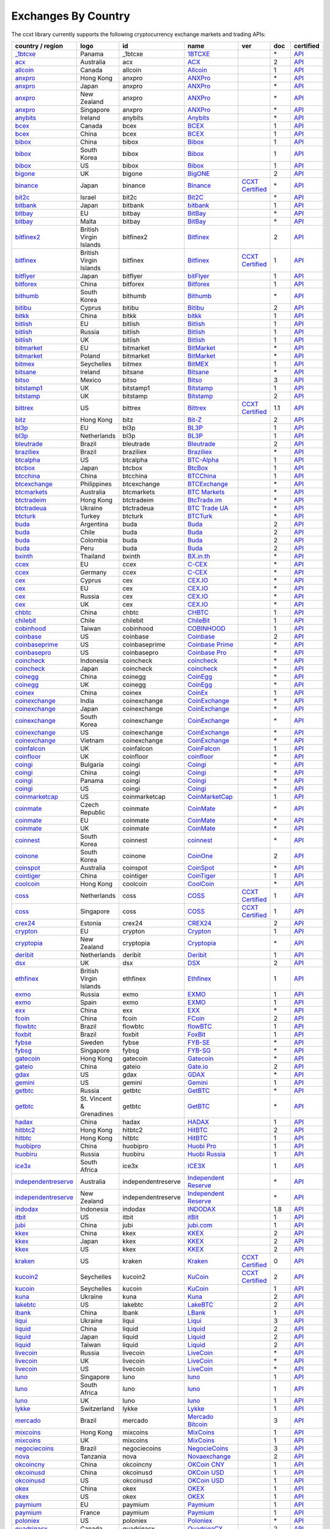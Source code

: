 Exchanges By Country
====================

The ccxt library currently supports the following cryptocurrency exchange markets and trading APIs:

+-----------------------------------------------------------------------------------------+--------------------------+--------------------+-----------------------------------------------------------------------------------------+----------------------------------------------------------------------+-------+-----------------------------------------------------------------------------------------------------+
| country / region                                                                        |        logo              | id                 | name                                                                                    | ver                                                                  | doc   | certified                                                                                           |
+=========================================================================================+==========================+====================+=========================================================================================+======================================================================+=======+=====================================================================================================+
| `_1btcxe  <https://1btcxe.com>`__                                                       | Panama                   | _1btcxe            | `1BTCXE <https://1btcxe.com>`__                                                         |                                                                      | \*    | `API <https://1btcxe.com/api-docs.php>`__                                                           |
+-----------------------------------------------------------------------------------------+--------------------------+--------------------+-----------------------------------------------------------------------------------------+----------------------------------------------------------------------+-------+-----------------------------------------------------------------------------------------------------+
| `acx <https://acx.io>`__                                                                | Australia                | acx                | `ACX <https://acx.io>`__                                                                |                                                                      | 2     | `API <https://acx.io/documents/api_v2>`__                                                           |
+-----------------------------------------------------------------------------------------+--------------------------+--------------------+-----------------------------------------------------------------------------------------+----------------------------------------------------------------------+-------+-----------------------------------------------------------------------------------------------------+
| `allcoin <https://www.allcoin.com>`__                                                   | Canada                   | allcoin            | `Allcoin <https://www.allcoin.com>`__                                                   |                                                                      | 1     | `API <https://www.allcoin.com/api_market/market>`__                                                 |
+-----------------------------------------------------------------------------------------+--------------------------+--------------------+-----------------------------------------------------------------------------------------+----------------------------------------------------------------------+-------+-----------------------------------------------------------------------------------------------------+
| `anxpro <https://anxpro.com>`__                                                         | Hong Kong                | anxpro             | `ANXPro <https://anxpro.com>`__                                                         |                                                                      | \*    | `API <https://anxv2.docs.apiary.io>`__                                                              |
+-----------------------------------------------------------------------------------------+--------------------------+--------------------+-----------------------------------------------------------------------------------------+----------------------------------------------------------------------+-------+-----------------------------------------------------------------------------------------------------+
| `anxpro <https://anxpro.com>`__                                                         | Japan                    | anxpro             | `ANXPro <https://anxpro.com>`__                                                         |                                                                      | \*    | `API <https://anxv2.docs.apiary.io>`__                                                              |
+-----------------------------------------------------------------------------------------+--------------------------+--------------------+-----------------------------------------------------------------------------------------+----------------------------------------------------------------------+-------+-----------------------------------------------------------------------------------------------------+
| `anxpro <https://anxpro.com>`__                                                         | New Zealand              | anxpro             | `ANXPro <https://anxpro.com>`__                                                         |                                                                      | \*    | `API <https://anxv2.docs.apiary.io>`__                                                              |
+-----------------------------------------------------------------------------------------+--------------------------+--------------------+-----------------------------------------------------------------------------------------+----------------------------------------------------------------------+-------+-----------------------------------------------------------------------------------------------------+
| `anxpro <https://anxpro.com>`__                                                         | Singapore                | anxpro             | `ANXPro <https://anxpro.com>`__                                                         |                                                                      | \*    | `API <https://anxv2.docs.apiary.io>`__                                                              |
+-----------------------------------------------------------------------------------------+--------------------------+--------------------+-----------------------------------------------------------------------------------------+----------------------------------------------------------------------+-------+-----------------------------------------------------------------------------------------------------+
| `anybits <https://anybits.com>`__                                                       | Ireland                  | anybits            | `Anybits <https://anybits.com>`__                                                       |                                                                      | \*    | `API <https://anybits.com/help/api>`__                                                              |
+-----------------------------------------------------------------------------------------+--------------------------+--------------------+-----------------------------------------------------------------------------------------+----------------------------------------------------------------------+-------+-----------------------------------------------------------------------------------------------------+
| `bcex <https://www.bcex.top/user/reg/type/2/pid/758978>`__                              | Canada                   | bcex               | `BCEX <https://www.bcex.top/user/reg/type/2/pid/758978>`__                              |                                                                      | 1     | `API <https://www.bcex.top/api_market/market/>`__                                                   |
+-----------------------------------------------------------------------------------------+--------------------------+--------------------+-----------------------------------------------------------------------------------------+----------------------------------------------------------------------+-------+-----------------------------------------------------------------------------------------------------+
| `bcex <https://www.bcex.top/user/reg/type/2/pid/758978>`__                              | China                    | bcex               | `BCEX <https://www.bcex.top/user/reg/type/2/pid/758978>`__                              |                                                                      | 1     | `API <https://www.bcex.top/api_market/market/>`__                                                   |
+-----------------------------------------------------------------------------------------+--------------------------+--------------------+-----------------------------------------------------------------------------------------+----------------------------------------------------------------------+-------+-----------------------------------------------------------------------------------------------------+
| `bibox <https://www.bibox.com/signPage?id=11114745&lang=en>`__                          | China                    | bibox              | `Bibox <https://www.bibox.com/signPage?id=11114745&lang=en>`__                          |                                                                      | 1     | `API <https://github.com/Biboxcom/api_reference/wiki/home_en>`__                                    |
+-----------------------------------------------------------------------------------------+--------------------------+--------------------+-----------------------------------------------------------------------------------------+----------------------------------------------------------------------+-------+-----------------------------------------------------------------------------------------------------+
| `bibox <https://www.bibox.com/signPage?id=11114745&lang=en>`__                          | South Korea              | bibox              | `Bibox <https://www.bibox.com/signPage?id=11114745&lang=en>`__                          |                                                                      | 1     | `API <https://github.com/Biboxcom/api_reference/wiki/home_en>`__                                    |
+-----------------------------------------------------------------------------------------+--------------------------+--------------------+-----------------------------------------------------------------------------------------+----------------------------------------------------------------------+-------+-----------------------------------------------------------------------------------------------------+
| `bibox <https://www.bibox.com/signPage?id=11114745&lang=en>`__                          | US                       | bibox              | `Bibox <https://www.bibox.com/signPage?id=11114745&lang=en>`__                          |                                                                      | 1     | `API <https://github.com/Biboxcom/api_reference/wiki/home_en>`__                                    |
+-----------------------------------------------------------------------------------------+--------------------------+--------------------+-----------------------------------------------------------------------------------------+----------------------------------------------------------------------+-------+-----------------------------------------------------------------------------------------------------+
| `bigone <https://b1.run/users/new?code=D3LLBVFT>`__                                     | UK                       | bigone             | `BigONE <https://b1.run/users/new?code=D3LLBVFT>`__                                     |                                                                      | 2     | `API <https://open.big.one/docs/api.html>`__                                                        |
+-----------------------------------------------------------------------------------------+--------------------------+--------------------+-----------------------------------------------------------------------------------------+----------------------------------------------------------------------+-------+-----------------------------------------------------------------------------------------------------+
| `binance <https://www.binance.com/?ref=10205187>`__                                     | Japan                    | binance            | `Binance <https://www.binance.com/?ref=10205187>`__                                     | `CCXT Certified <https://github.com/ccxt/ccxt/wiki/Certification>`__ | \*    | `API <https://github.com/binance-exchange/binance-official-api-docs/blob/master/rest-api.md>`__     |
+-----------------------------------------------------------------------------------------+--------------------------+--------------------+-----------------------------------------------------------------------------------------+----------------------------------------------------------------------+-------+-----------------------------------------------------------------------------------------------------+
| `bit2c <https://www.bit2c.co.il>`__                                                     | Israel                   | bit2c              | `Bit2C <https://www.bit2c.co.il>`__                                                     |                                                                      | \*    | `API <https://www.bit2c.co.il/home/api>`__                                                          |
+-----------------------------------------------------------------------------------------+--------------------------+--------------------+-----------------------------------------------------------------------------------------+----------------------------------------------------------------------+-------+-----------------------------------------------------------------------------------------------------+
| `bitbank <https://bitbank.cc/>`__                                                       | Japan                    | bitbank            | `bitbank <https://bitbank.cc/>`__                                                       |                                                                      | 1     | `API <https://docs.bitbank.cc/>`__                                                                  |
+-----------------------------------------------------------------------------------------+--------------------------+--------------------+-----------------------------------------------------------------------------------------+----------------------------------------------------------------------+-------+-----------------------------------------------------------------------------------------------------+
| `bitbay <https://bitbay.net>`__                                                         | EU                       | bitbay             | `BitBay <https://bitbay.net>`__                                                         |                                                                      | \*    | `API <https://bitbay.net/public-api>`__                                                             |
+-----------------------------------------------------------------------------------------+--------------------------+--------------------+-----------------------------------------------------------------------------------------+----------------------------------------------------------------------+-------+-----------------------------------------------------------------------------------------------------+
| `bitbay <https://bitbay.net>`__                                                         | Malta                    | bitbay             | `BitBay <https://bitbay.net>`__                                                         |                                                                      | \*    | `API <https://bitbay.net/public-api>`__                                                             |
+-----------------------------------------------------------------------------------------+--------------------------+--------------------+-----------------------------------------------------------------------------------------+----------------------------------------------------------------------+-------+-----------------------------------------------------------------------------------------------------+
| `bitfinex2 <https://www.bitfinex.com>`__                                                | British Virgin Islands   | bitfinex2          | `Bitfinex <https://www.bitfinex.com>`__                                                 |                                                                      | 2     | `API <https://bitfinex.readme.io/v2/docs>`__                                                        |
+-----------------------------------------------------------------------------------------+--------------------------+--------------------+-----------------------------------------------------------------------------------------+----------------------------------------------------------------------+-------+-----------------------------------------------------------------------------------------------------+
| `bitfinex <https://www.bitfinex.com>`__                                                 | British Virgin Islands   | bitfinex           | `Bitfinex <https://www.bitfinex.com>`__                                                 | `CCXT Certified <https://github.com/ccxt/ccxt/wiki/Certification>`__ | 1     | `API <https://bitfinex.readme.io/v1/docs>`__                                                        |
+-----------------------------------------------------------------------------------------+--------------------------+--------------------+-----------------------------------------------------------------------------------------+----------------------------------------------------------------------+-------+-----------------------------------------------------------------------------------------------------+
| `bitflyer <https://bitflyer.jp>`__                                                      | Japan                    | bitflyer           | `bitFlyer <https://bitflyer.jp>`__                                                      |                                                                      | 1     | `API <https://lightning.bitflyer.com/docs?lang=en>`__                                               |
+-----------------------------------------------------------------------------------------+--------------------------+--------------------+-----------------------------------------------------------------------------------------+----------------------------------------------------------------------+-------+-----------------------------------------------------------------------------------------------------+
| `bitforex <https://www.bitforex.com/registered?inviterId=1867438>`__                    | China                    | bitforex           | `Bitforex <https://www.bitforex.com/registered?inviterId=1867438>`__                    |                                                                      | 1     | `API <https://github.com/bitforexapi/API_Docs/wiki>`__                                              |
+-----------------------------------------------------------------------------------------+--------------------------+--------------------+-----------------------------------------------------------------------------------------+----------------------------------------------------------------------+-------+-----------------------------------------------------------------------------------------------------+
| `bithumb <https://www.bithumb.com>`__                                                   | South Korea              | bithumb            | `Bithumb <https://www.bithumb.com>`__                                                   |                                                                      | \*    | `API <https://apidocs.bithumb.com>`__                                                               |
+-----------------------------------------------------------------------------------------+--------------------------+--------------------+-----------------------------------------------------------------------------------------+----------------------------------------------------------------------+-------+-----------------------------------------------------------------------------------------------------+
| `bitibu <https://bitibu.com>`__                                                         | Cyprus                   | bitibu             | `Bitibu <https://bitibu.com>`__                                                         |                                                                      | 2     | `API <https://bitibu.com/documents/api_v2>`__                                                       |
+-----------------------------------------------------------------------------------------+--------------------------+--------------------+-----------------------------------------------------------------------------------------+----------------------------------------------------------------------+-------+-----------------------------------------------------------------------------------------------------+
| `bitkk <https://vip.zb.com/user/register?recommendCode=bn070u>`__                       | China                    | bitkk              | `bitkk <https://vip.zb.com/user/register?recommendCode=bn070u>`__                       |                                                                      | 1     | `API <https://www.bitkk.com/i/developer>`__                                                         |
+-----------------------------------------------------------------------------------------+--------------------------+--------------------+-----------------------------------------------------------------------------------------+----------------------------------------------------------------------+-------+-----------------------------------------------------------------------------------------------------+
| `bitlish <https://bitlish.com>`__                                                       | EU                       | bitlish            | `Bitlish <https://bitlish.com>`__                                                       |                                                                      | 1     | `API <https://bitlish.com/api>`__                                                                   |
+-----------------------------------------------------------------------------------------+--------------------------+--------------------+-----------------------------------------------------------------------------------------+----------------------------------------------------------------------+-------+-----------------------------------------------------------------------------------------------------+
| `bitlish <https://bitlish.com>`__                                                       | Russia                   | bitlish            | `Bitlish <https://bitlish.com>`__                                                       |                                                                      | 1     | `API <https://bitlish.com/api>`__                                                                   |
+-----------------------------------------------------------------------------------------+--------------------------+--------------------+-----------------------------------------------------------------------------------------+----------------------------------------------------------------------+-------+-----------------------------------------------------------------------------------------------------+
| `bitlish <https://bitlish.com>`__                                                       | UK                       | bitlish            | `Bitlish <https://bitlish.com>`__                                                       |                                                                      | 1     | `API <https://bitlish.com/api>`__                                                                   |
+-----------------------------------------------------------------------------------------+--------------------------+--------------------+-----------------------------------------------------------------------------------------+----------------------------------------------------------------------+-------+-----------------------------------------------------------------------------------------------------+
| `bitmarket <https://www.bitmarket.net/?ref=23323>`__                                    | EU                       | bitmarket          | `BitMarket <https://www.bitmarket.net/?ref=23323>`__                                    |                                                                      | \*    | `API <https://www.bitmarket.net/docs.php?file=api_public.html>`__                                   |
+-----------------------------------------------------------------------------------------+--------------------------+--------------------+-----------------------------------------------------------------------------------------+----------------------------------------------------------------------+-------+-----------------------------------------------------------------------------------------------------+
| `bitmarket <https://www.bitmarket.net/?ref=23323>`__                                    | Poland                   | bitmarket          | `BitMarket <https://www.bitmarket.net/?ref=23323>`__                                    |                                                                      | \*    | `API <https://www.bitmarket.net/docs.php?file=api_public.html>`__                                   |
+-----------------------------------------------------------------------------------------+--------------------------+--------------------+-----------------------------------------------------------------------------------------+----------------------------------------------------------------------+-------+-----------------------------------------------------------------------------------------------------+
| `bitmex <https://www.bitmex.com/register/rm3C16>`__                                     | Seychelles               | bitmex             | `BitMEX <https://www.bitmex.com/register/rm3C16>`__                                     |                                                                      | 1     | `API <https://www.bitmex.com/app/apiOverview>`__                                                    |
+-----------------------------------------------------------------------------------------+--------------------------+--------------------+-----------------------------------------------------------------------------------------+----------------------------------------------------------------------+-------+-----------------------------------------------------------------------------------------------------+
| `bitsane <https://bitsane.com>`__                                                       | Ireland                  | bitsane            | `Bitsane <https://bitsane.com>`__                                                       |                                                                      | \*    | `API <https://bitsane.com/help/api>`__                                                              |
+-----------------------------------------------------------------------------------------+--------------------------+--------------------+-----------------------------------------------------------------------------------------+----------------------------------------------------------------------+-------+-----------------------------------------------------------------------------------------------------+
| `bitso <https://bitso.com/?ref=itej>`__                                                 | Mexico                   | bitso              | `Bitso <https://bitso.com/?ref=itej>`__                                                 |                                                                      | 3     | `API <https://bitso.com/api_info>`__                                                                |
+-----------------------------------------------------------------------------------------+--------------------------+--------------------+-----------------------------------------------------------------------------------------+----------------------------------------------------------------------+-------+-----------------------------------------------------------------------------------------------------+
| `bitstamp1 <https://www.bitstamp.net>`__                                                | UK                       | bitstamp1          | `Bitstamp <https://www.bitstamp.net>`__                                                 |                                                                      | 1     | `API <https://www.bitstamp.net/api>`__                                                              |
+-----------------------------------------------------------------------------------------+--------------------------+--------------------+-----------------------------------------------------------------------------------------+----------------------------------------------------------------------+-------+-----------------------------------------------------------------------------------------------------+
| `bitstamp <https://www.bitstamp.net>`__                                                 | UK                       | bitstamp           | `Bitstamp <https://www.bitstamp.net>`__                                                 |                                                                      | 2     | `API <https://www.bitstamp.net/api>`__                                                              |
+-----------------------------------------------------------------------------------------+--------------------------+--------------------+-----------------------------------------------------------------------------------------+----------------------------------------------------------------------+-------+-----------------------------------------------------------------------------------------------------+
| `bittrex <https://bittrex.com>`__                                                       | US                       | bittrex            | `Bittrex <https://bittrex.com>`__                                                       | `CCXT Certified <https://github.com/ccxt/ccxt/wiki/Certification>`__ | 1.1   | `API <https://bittrex.github.io/api/>`__                                                            |
+-----------------------------------------------------------------------------------------+--------------------------+--------------------+-----------------------------------------------------------------------------------------+----------------------------------------------------------------------+-------+-----------------------------------------------------------------------------------------------------+
| `bitz <https://u.bit-z.com/register?invite_code=1429193>`__                             | Hong Kong                | bitz               | `Bit-Z <https://u.bit-z.com/register?invite_code=1429193>`__                            |                                                                      | 2     | `API <https://apidoc.bit-z.com/en>`__                                                               |
+-----------------------------------------------------------------------------------------+--------------------------+--------------------+-----------------------------------------------------------------------------------------+----------------------------------------------------------------------+-------+-----------------------------------------------------------------------------------------------------+
| `bl3p <https://bl3p.eu>`__                                                              | EU                       | bl3p               | `BL3P <https://bl3p.eu>`__                                                              |                                                                      | 1     | `API <https://github.com/BitonicNL/bl3p-api/tree/master/docs>`__                                    |
+-----------------------------------------------------------------------------------------+--------------------------+--------------------+-----------------------------------------------------------------------------------------+----------------------------------------------------------------------+-------+-----------------------------------------------------------------------------------------------------+
| `bl3p <https://bl3p.eu>`__                                                              | Netherlands              | bl3p               | `BL3P <https://bl3p.eu>`__                                                              |                                                                      | 1     | `API <https://github.com/BitonicNL/bl3p-api/tree/master/docs>`__                                    |
+-----------------------------------------------------------------------------------------+--------------------------+--------------------+-----------------------------------------------------------------------------------------+----------------------------------------------------------------------+-------+-----------------------------------------------------------------------------------------------------+
| `bleutrade <https://bleutrade.com>`__                                                   | Brazil                   | bleutrade          | `Bleutrade <https://bleutrade.com>`__                                                   |                                                                      | 2     | `API <https://bleutrade.com/help/API>`__                                                            |
+-----------------------------------------------------------------------------------------+--------------------------+--------------------+-----------------------------------------------------------------------------------------+----------------------------------------------------------------------+-------+-----------------------------------------------------------------------------------------------------+
| `braziliex <https://braziliex.com/?ref=5FE61AB6F6D67DA885BC98BA27223465>`__             | Brazil                   | braziliex          | `Braziliex <https://braziliex.com/?ref=5FE61AB6F6D67DA885BC98BA27223465>`__             |                                                                      | \*    | `API <https://braziliex.com/exchange/api.php>`__                                                    |
+-----------------------------------------------------------------------------------------+--------------------------+--------------------+-----------------------------------------------------------------------------------------+----------------------------------------------------------------------+-------+-----------------------------------------------------------------------------------------------------+
| `btcalpha <https://btc-alpha.com/?r=123788>`__                                          | US                       | btcalpha           | `BTC-Alpha <https://btc-alpha.com/?r=123788>`__                                         |                                                                      | 1     | `API <https://btc-alpha.github.io/api-docs>`__                                                      |
+-----------------------------------------------------------------------------------------+--------------------------+--------------------+-----------------------------------------------------------------------------------------+----------------------------------------------------------------------+-------+-----------------------------------------------------------------------------------------------------+
| `btcbox <https://www.btcbox.co.jp/>`__                                                  | Japan                    | btcbox             | `BtcBox <https://www.btcbox.co.jp/>`__                                                  |                                                                      | 1     | `API <https://www.btcbox.co.jp/help/asm>`__                                                         |
+-----------------------------------------------------------------------------------------+--------------------------+--------------------+-----------------------------------------------------------------------------------------+----------------------------------------------------------------------+-------+-----------------------------------------------------------------------------------------------------+
| `btcchina <https://www.btcchina.com>`__                                                 | China                    | btcchina           | `BTCChina <https://www.btcchina.com>`__                                                 |                                                                      | 1     | `API <https://www.btcchina.com/apidocs>`__                                                          |
+-----------------------------------------------------------------------------------------+--------------------------+--------------------+-----------------------------------------------------------------------------------------+----------------------------------------------------------------------+-------+-----------------------------------------------------------------------------------------------------+
| `btcexchange <https://www.btcexchange.ph>`__                                            | Philippines              | btcexchange        | `BTCExchange <https://www.btcexchange.ph>`__                                            |                                                                      | \*    | `API <https://github.com/BTCTrader/broker-api-docs>`__                                              |
+-----------------------------------------------------------------------------------------+--------------------------+--------------------+-----------------------------------------------------------------------------------------+----------------------------------------------------------------------+-------+-----------------------------------------------------------------------------------------------------+
| `btcmarkets <https://btcmarkets.net>`__                                                 | Australia                | btcmarkets         | `BTC Markets <https://btcmarkets.net>`__                                                |                                                                      | \*    | `API <https://github.com/BTCMarkets/API>`__                                                         |
+-----------------------------------------------------------------------------------------+--------------------------+--------------------+-----------------------------------------------------------------------------------------+----------------------------------------------------------------------+-------+-----------------------------------------------------------------------------------------------------+
| `btctradeim <https://www.btctrade.im>`__                                                | Hong Kong                | btctradeim         | `BtcTrade.im <https://www.btctrade.im>`__                                               |                                                                      | \*    | `API <https://www.btctrade.im/help.api.html>`__                                                     |
+-----------------------------------------------------------------------------------------+--------------------------+--------------------+-----------------------------------------------------------------------------------------+----------------------------------------------------------------------+-------+-----------------------------------------------------------------------------------------------------+
| `btctradeua <https://btc-trade.com.ua>`__                                               | Ukraine                  | btctradeua         | `BTC Trade UA <https://btc-trade.com.ua>`__                                             |                                                                      | \*    | `API <https://docs.google.com/document/d/1ocYA0yMy_RXd561sfG3qEPZ80kyll36HUxvCRe5GbhE/edit>`__      |
+-----------------------------------------------------------------------------------------+--------------------------+--------------------+-----------------------------------------------------------------------------------------+----------------------------------------------------------------------+-------+-----------------------------------------------------------------------------------------------------+
| `btcturk <https://www.btcturk.com>`__                                                   | Turkey                   | btcturk            | `BTCTurk <https://www.btcturk.com>`__                                                   |                                                                      | \*    | `API <https://github.com/BTCTrader/broker-api-docs>`__                                              |
+-----------------------------------------------------------------------------------------+--------------------------+--------------------+-----------------------------------------------------------------------------------------+----------------------------------------------------------------------+-------+-----------------------------------------------------------------------------------------------------+
| `buda <https://www.buda.com>`__                                                         | Argentina                | buda               | `Buda <https://www.buda.com>`__                                                         |                                                                      | 2     | `API <https://api.buda.com>`__                                                                      |
+-----------------------------------------------------------------------------------------+--------------------------+--------------------+-----------------------------------------------------------------------------------------+----------------------------------------------------------------------+-------+-----------------------------------------------------------------------------------------------------+
| `buda <https://www.buda.com>`__                                                         | Chile                    | buda               | `Buda <https://www.buda.com>`__                                                         |                                                                      | 2     | `API <https://api.buda.com>`__                                                                      |
+-----------------------------------------------------------------------------------------+--------------------------+--------------------+-----------------------------------------------------------------------------------------+----------------------------------------------------------------------+-------+-----------------------------------------------------------------------------------------------------+
| `buda <https://www.buda.com>`__                                                         | Colombia                 | buda               | `Buda <https://www.buda.com>`__                                                         |                                                                      | 2     | `API <https://api.buda.com>`__                                                                      |
+-----------------------------------------------------------------------------------------+--------------------------+--------------------+-----------------------------------------------------------------------------------------+----------------------------------------------------------------------+-------+-----------------------------------------------------------------------------------------------------+
| `buda <https://www.buda.com>`__                                                         | Peru                     | buda               | `Buda <https://www.buda.com>`__                                                         |                                                                      | 2     | `API <https://api.buda.com>`__                                                                      |
+-----------------------------------------------------------------------------------------+--------------------------+--------------------+-----------------------------------------------------------------------------------------+----------------------------------------------------------------------+-------+-----------------------------------------------------------------------------------------------------+
| `bxinth <https://bx.in.th>`__                                                           | Thailand                 | bxinth             | `BX.in.th <https://bx.in.th>`__                                                         |                                                                      | \*    | `API <https://bx.in.th/info/api>`__                                                                 |
+-----------------------------------------------------------------------------------------+--------------------------+--------------------+-----------------------------------------------------------------------------------------+----------------------------------------------------------------------+-------+-----------------------------------------------------------------------------------------------------+
| `ccex <https://c-cex.com>`__                                                            | EU                       | ccex               | `C-CEX <https://c-cex.com>`__                                                           |                                                                      | \*    | `API <https://c-cex.com/?id=api>`__                                                                 |
+-----------------------------------------------------------------------------------------+--------------------------+--------------------+-----------------------------------------------------------------------------------------+----------------------------------------------------------------------+-------+-----------------------------------------------------------------------------------------------------+
| `ccex <https://c-cex.com>`__                                                            | Germany                  | ccex               | `C-CEX <https://c-cex.com>`__                                                           |                                                                      | \*    | `API <https://c-cex.com/?id=api>`__                                                                 |
+-----------------------------------------------------------------------------------------+--------------------------+--------------------+-----------------------------------------------------------------------------------------+----------------------------------------------------------------------+-------+-----------------------------------------------------------------------------------------------------+
| `cex <https://cex.io/r/0/up105393824/0/>`__                                             | Cyprus                   | cex                | `CEX.IO <https://cex.io/r/0/up105393824/0/>`__                                          |                                                                      | \*    | `API <https://cex.io/cex-api>`__                                                                    |
+-----------------------------------------------------------------------------------------+--------------------------+--------------------+-----------------------------------------------------------------------------------------+----------------------------------------------------------------------+-------+-----------------------------------------------------------------------------------------------------+
| `cex <https://cex.io/r/0/up105393824/0/>`__                                             | EU                       | cex                | `CEX.IO <https://cex.io/r/0/up105393824/0/>`__                                          |                                                                      | \*    | `API <https://cex.io/cex-api>`__                                                                    |
+-----------------------------------------------------------------------------------------+--------------------------+--------------------+-----------------------------------------------------------------------------------------+----------------------------------------------------------------------+-------+-----------------------------------------------------------------------------------------------------+
| `cex <https://cex.io/r/0/up105393824/0/>`__                                             | Russia                   | cex                | `CEX.IO <https://cex.io/r/0/up105393824/0/>`__                                          |                                                                      | \*    | `API <https://cex.io/cex-api>`__                                                                    |
+-----------------------------------------------------------------------------------------+--------------------------+--------------------+-----------------------------------------------------------------------------------------+----------------------------------------------------------------------+-------+-----------------------------------------------------------------------------------------------------+
| `cex <https://cex.io/r/0/up105393824/0/>`__                                             | UK                       | cex                | `CEX.IO <https://cex.io/r/0/up105393824/0/>`__                                          |                                                                      | \*    | `API <https://cex.io/cex-api>`__                                                                    |
+-----------------------------------------------------------------------------------------+--------------------------+--------------------+-----------------------------------------------------------------------------------------+----------------------------------------------------------------------+-------+-----------------------------------------------------------------------------------------------------+
| `chbtc <https://vip.zb.com/user/register?recommendCode=bn070u>`__                       | China                    | chbtc              | `CHBTC <https://vip.zb.com/user/register?recommendCode=bn070u>`__                       |                                                                      | 1     | `API <https://www.chbtc.com/i/developer>`__                                                         |
+-----------------------------------------------------------------------------------------+--------------------------+--------------------+-----------------------------------------------------------------------------------------+----------------------------------------------------------------------+-------+-----------------------------------------------------------------------------------------------------+
| `chilebit <https://chilebit.net>`__                                                     | Chile                    | chilebit           | `ChileBit <https://chilebit.net>`__                                                     |                                                                      | 1     | `API <https://blinktrade.com/docs>`__                                                               |
+-----------------------------------------------------------------------------------------+--------------------------+--------------------+-----------------------------------------------------------------------------------------+----------------------------------------------------------------------+-------+-----------------------------------------------------------------------------------------------------+
| `cobinhood <https://cobinhood.com>`__                                                   | Taiwan                   | cobinhood          | `COBINHOOD <https://cobinhood.com>`__                                                   |                                                                      | 1     | `API <https://cobinhood.github.io/api-public>`__                                                    |
+-----------------------------------------------------------------------------------------+--------------------------+--------------------+-----------------------------------------------------------------------------------------+----------------------------------------------------------------------+-------+-----------------------------------------------------------------------------------------------------+
| `coinbase <https://www.coinbase.com/join/58cbe25a355148797479dbd2>`__                   | US                       | coinbase           | `Coinbase <https://www.coinbase.com/join/58cbe25a355148797479dbd2>`__                   |                                                                      | 2     | `API <https://developers.coinbase.com/api/v2>`__                                                    |
+-----------------------------------------------------------------------------------------+--------------------------+--------------------+-----------------------------------------------------------------------------------------+----------------------------------------------------------------------+-------+-----------------------------------------------------------------------------------------------------+
| `coinbaseprime <https://prime.coinbase.com>`__                                          | US                       | coinbaseprime      | `Coinbase Prime <https://prime.coinbase.com>`__                                         |                                                                      | \*    | `API <https://docs.prime.coinbase.com>`__                                                           |
+-----------------------------------------------------------------------------------------+--------------------------+--------------------+-----------------------------------------------------------------------------------------+----------------------------------------------------------------------+-------+-----------------------------------------------------------------------------------------------------+
| `coinbasepro <https://pro.coinbase.com/>`__                                             | US                       | coinbasepro        | `Coinbase Pro <https://pro.coinbase.com/>`__                                            |                                                                      | \*    | `API <https://docs.pro.coinbase.com/>`__                                                            |
+-----------------------------------------------------------------------------------------+--------------------------+--------------------+-----------------------------------------------------------------------------------------+----------------------------------------------------------------------+-------+-----------------------------------------------------------------------------------------------------+
| `coincheck <https://coincheck.com>`__                                                   | Indonesia                | coincheck          | `coincheck <https://coincheck.com>`__                                                   |                                                                      | \*    | `API <https://coincheck.com/documents/exchange/api>`__                                              |
+-----------------------------------------------------------------------------------------+--------------------------+--------------------+-----------------------------------------------------------------------------------------+----------------------------------------------------------------------+-------+-----------------------------------------------------------------------------------------------------+
| `coincheck <https://coincheck.com>`__                                                   | Japan                    | coincheck          | `coincheck <https://coincheck.com>`__                                                   |                                                                      | \*    | `API <https://coincheck.com/documents/exchange/api>`__                                              |
+-----------------------------------------------------------------------------------------+--------------------------+--------------------+-----------------------------------------------------------------------------------------+----------------------------------------------------------------------+-------+-----------------------------------------------------------------------------------------------------+
| `coinegg <https://www.coinegg.com>`__                                                   | China                    | coinegg            | `CoinEgg <https://www.coinegg.com>`__                                                   |                                                                      | \*    | `API <https://www.coinegg.com/explain.api.html>`__                                                  |
+-----------------------------------------------------------------------------------------+--------------------------+--------------------+-----------------------------------------------------------------------------------------+----------------------------------------------------------------------+-------+-----------------------------------------------------------------------------------------------------+
| `coinegg <https://www.coinegg.com>`__                                                   | UK                       | coinegg            | `CoinEgg <https://www.coinegg.com>`__                                                   |                                                                      | \*    | `API <https://www.coinegg.com/explain.api.html>`__                                                  |
+-----------------------------------------------------------------------------------------+--------------------------+--------------------+-----------------------------------------------------------------------------------------+----------------------------------------------------------------------+-------+-----------------------------------------------------------------------------------------------------+
| `coinex <https://www.coinex.com/account/signup?refer_code=yw5fz>`__                     | China                    | coinex             | `CoinEx <https://www.coinex.com/account/signup?refer_code=yw5fz>`__                     |                                                                      | 1     | `API <https://github.com/coinexcom/coinex_exchange_api/wiki>`__                                     |
+-----------------------------------------------------------------------------------------+--------------------------+--------------------+-----------------------------------------------------------------------------------------+----------------------------------------------------------------------+-------+-----------------------------------------------------------------------------------------------------+
| `coinexchange <https://www.coinexchange.io>`__                                          | India                    | coinexchange       | `CoinExchange <https://www.coinexchange.io>`__                                          |                                                                      | \*    | `API <https://coinexchangeio.github.io/slate/>`__                                                   |
+-----------------------------------------------------------------------------------------+--------------------------+--------------------+-----------------------------------------------------------------------------------------+----------------------------------------------------------------------+-------+-----------------------------------------------------------------------------------------------------+
| `coinexchange <https://www.coinexchange.io>`__                                          | Japan                    | coinexchange       | `CoinExchange <https://www.coinexchange.io>`__                                          |                                                                      | \*    | `API <https://coinexchangeio.github.io/slate/>`__                                                   |
+-----------------------------------------------------------------------------------------+--------------------------+--------------------+-----------------------------------------------------------------------------------------+----------------------------------------------------------------------+-------+-----------------------------------------------------------------------------------------------------+
| `coinexchange <https://www.coinexchange.io>`__                                          | South Korea              | coinexchange       | `CoinExchange <https://www.coinexchange.io>`__                                          |                                                                      | \*    | `API <https://coinexchangeio.github.io/slate/>`__                                                   |
+-----------------------------------------------------------------------------------------+--------------------------+--------------------+-----------------------------------------------------------------------------------------+----------------------------------------------------------------------+-------+-----------------------------------------------------------------------------------------------------+
| `coinexchange <https://www.coinexchange.io>`__                                          | US                       | coinexchange       | `CoinExchange <https://www.coinexchange.io>`__                                          |                                                                      | \*    | `API <https://coinexchangeio.github.io/slate/>`__                                                   |
+-----------------------------------------------------------------------------------------+--------------------------+--------------------+-----------------------------------------------------------------------------------------+----------------------------------------------------------------------+-------+-----------------------------------------------------------------------------------------------------+
| `coinexchange <https://www.coinexchange.io>`__                                          | Vietnam                  | coinexchange       | `CoinExchange <https://www.coinexchange.io>`__                                          |                                                                      | \*    | `API <https://coinexchangeio.github.io/slate/>`__                                                   |
+-----------------------------------------------------------------------------------------+--------------------------+--------------------+-----------------------------------------------------------------------------------------+----------------------------------------------------------------------+-------+-----------------------------------------------------------------------------------------------------+
| `coinfalcon <https://coinfalcon.com/?ref=CFJSVGTUPASB>`__                               | UK                       | coinfalcon         | `CoinFalcon <https://coinfalcon.com/?ref=CFJSVGTUPASB>`__                               |                                                                      | 1     | `API <https://docs.coinfalcon.com>`__                                                               |
+-----------------------------------------------------------------------------------------+--------------------------+--------------------+-----------------------------------------------------------------------------------------+----------------------------------------------------------------------+-------+-----------------------------------------------------------------------------------------------------+
| `coinfloor <https://www.coinfloor.co.uk>`__                                             | UK                       | coinfloor          | `coinfloor <https://www.coinfloor.co.uk>`__                                             |                                                                      | \*    | `API <https://github.com/coinfloor/api>`__                                                          |
+-----------------------------------------------------------------------------------------+--------------------------+--------------------+-----------------------------------------------------------------------------------------+----------------------------------------------------------------------+-------+-----------------------------------------------------------------------------------------------------+
| `coingi <https://coingi.com>`__                                                         | Bulgaria                 | coingi             | `Coingi <https://coingi.com>`__                                                         |                                                                      | \*    | `API <https://coingi.docs.apiary.io>`__                                                             |
+-----------------------------------------------------------------------------------------+--------------------------+--------------------+-----------------------------------------------------------------------------------------+----------------------------------------------------------------------+-------+-----------------------------------------------------------------------------------------------------+
| `coingi <https://coingi.com>`__                                                         | China                    | coingi             | `Coingi <https://coingi.com>`__                                                         |                                                                      | \*    | `API <https://coingi.docs.apiary.io>`__                                                             |
+-----------------------------------------------------------------------------------------+--------------------------+--------------------+-----------------------------------------------------------------------------------------+----------------------------------------------------------------------+-------+-----------------------------------------------------------------------------------------------------+
| `coingi <https://coingi.com>`__                                                         | Panama                   | coingi             | `Coingi <https://coingi.com>`__                                                         |                                                                      | \*    | `API <https://coingi.docs.apiary.io>`__                                                             |
+-----------------------------------------------------------------------------------------+--------------------------+--------------------+-----------------------------------------------------------------------------------------+----------------------------------------------------------------------+-------+-----------------------------------------------------------------------------------------------------+
| `coingi <https://coingi.com>`__                                                         | US                       | coingi             | `Coingi <https://coingi.com>`__                                                         |                                                                      | \*    | `API <https://coingi.docs.apiary.io>`__                                                             |
+-----------------------------------------------------------------------------------------+--------------------------+--------------------+-----------------------------------------------------------------------------------------+----------------------------------------------------------------------+-------+-----------------------------------------------------------------------------------------------------+
| `coinmarketcap <https://coinmarketcap.com>`__                                           | US                       | coinmarketcap      | `CoinMarketCap <https://coinmarketcap.com>`__                                           |                                                                      | 1     | `API <https://coinmarketcap.com/api>`__                                                             |
+-----------------------------------------------------------------------------------------+--------------------------+--------------------+-----------------------------------------------------------------------------------------+----------------------------------------------------------------------+-------+-----------------------------------------------------------------------------------------------------+
| `coinmate <https://coinmate.io?referral=YTFkM1RsOWFObVpmY1ZjMGREQmpTRnBsWjJJNVp3PT0>`__ | Czech Republic           | coinmate           | `CoinMate <https://coinmate.io?referral=YTFkM1RsOWFObVpmY1ZjMGREQmpTRnBsWjJJNVp3PT0>`__ |                                                                      | \*    | `API <https://coinmate.docs.apiary.io>`__                                                           |
+-----------------------------------------------------------------------------------------+--------------------------+--------------------+-----------------------------------------------------------------------------------------+----------------------------------------------------------------------+-------+-----------------------------------------------------------------------------------------------------+
| `coinmate <https://coinmate.io?referral=YTFkM1RsOWFObVpmY1ZjMGREQmpTRnBsWjJJNVp3PT0>`__ | EU                       | coinmate           | `CoinMate <https://coinmate.io?referral=YTFkM1RsOWFObVpmY1ZjMGREQmpTRnBsWjJJNVp3PT0>`__ |                                                                      | \*    | `API <https://coinmate.docs.apiary.io>`__                                                           |
+-----------------------------------------------------------------------------------------+--------------------------+--------------------+-----------------------------------------------------------------------------------------+----------------------------------------------------------------------+-------+-----------------------------------------------------------------------------------------------------+
| `coinmate <https://coinmate.io?referral=YTFkM1RsOWFObVpmY1ZjMGREQmpTRnBsWjJJNVp3PT0>`__ | UK                       | coinmate           | `CoinMate <https://coinmate.io?referral=YTFkM1RsOWFObVpmY1ZjMGREQmpTRnBsWjJJNVp3PT0>`__ |                                                                      | \*    | `API <https://coinmate.docs.apiary.io>`__                                                           |
+-----------------------------------------------------------------------------------------+--------------------------+--------------------+-----------------------------------------------------------------------------------------+----------------------------------------------------------------------+-------+-----------------------------------------------------------------------------------------------------+
| `coinnest <https://www.coinnest.co.kr>`__                                               | South Korea              | coinnest           | `coinnest <https://www.coinnest.co.kr>`__                                               |                                                                      | \*    | `API <https://www.coinnest.co.kr/doc/intro.html>`__                                                 |
+-----------------------------------------------------------------------------------------+--------------------------+--------------------+-----------------------------------------------------------------------------------------+----------------------------------------------------------------------+-------+-----------------------------------------------------------------------------------------------------+
| `coinone <https://coinone.co.kr>`__                                                     | South Korea              | coinone            | `CoinOne <https://coinone.co.kr>`__                                                     |                                                                      | 2     | `API <https://doc.coinone.co.kr>`__                                                                 |
+-----------------------------------------------------------------------------------------+--------------------------+--------------------+-----------------------------------------------------------------------------------------+----------------------------------------------------------------------+-------+-----------------------------------------------------------------------------------------------------+
| `coinspot <https://www.coinspot.com.au>`__                                              | Australia                | coinspot           | `CoinSpot <https://www.coinspot.com.au>`__                                              |                                                                      | \*    | `API <https://www.coinspot.com.au/api>`__                                                           |
+-----------------------------------------------------------------------------------------+--------------------------+--------------------+-----------------------------------------------------------------------------------------+----------------------------------------------------------------------+-------+-----------------------------------------------------------------------------------------------------+
| `cointiger <https://www.cointiger.pro/exchange/register.html?refCode=FfvDtt>`__         | China                    | cointiger          | `CoinTiger <https://www.cointiger.pro/exchange/register.html?refCode=FfvDtt>`__         |                                                                      | 1     | `API <https://github.com/cointiger/api-docs-en/wiki>`__                                             |
+-----------------------------------------------------------------------------------------+--------------------------+--------------------+-----------------------------------------------------------------------------------------+----------------------------------------------------------------------+-------+-----------------------------------------------------------------------------------------------------+
| `coolcoin <https://www.coolcoin.com>`__                                                 | Hong Kong                | coolcoin           | `CoolCoin <https://www.coolcoin.com>`__                                                 |                                                                      | \*    | `API <https://www.coolcoin.com/help.api.html>`__                                                    |
+-----------------------------------------------------------------------------------------+--------------------------+--------------------+-----------------------------------------------------------------------------------------+----------------------------------------------------------------------+-------+-----------------------------------------------------------------------------------------------------+
| `coss <https://www.coss.io/c/reg?r=OWCMHQVW2Q>`__                                       | Netherlands              | coss               | `COSS <https://www.coss.io/c/reg?r=OWCMHQVW2Q>`__                                       | `CCXT Certified <https://github.com/ccxt/ccxt/wiki/Certification>`__ | 1     | `API <https://api.coss.io/v1/spec>`__                                                               |
+-----------------------------------------------------------------------------------------+--------------------------+--------------------+-----------------------------------------------------------------------------------------+----------------------------------------------------------------------+-------+-----------------------------------------------------------------------------------------------------+
| `coss <https://www.coss.io/c/reg?r=OWCMHQVW2Q>`__                                       | Singapore                | coss               | `COSS <https://www.coss.io/c/reg?r=OWCMHQVW2Q>`__                                       | `CCXT Certified <https://github.com/ccxt/ccxt/wiki/Certification>`__ | 1     | `API <https://api.coss.io/v1/spec>`__                                                               |
+-----------------------------------------------------------------------------------------+--------------------------+--------------------+-----------------------------------------------------------------------------------------+----------------------------------------------------------------------+-------+-----------------------------------------------------------------------------------------------------+
| `crex24 <https://crex24.com/?refid=slxsjsjtil8xexl9hksr>`__                             | Estonia                  | crex24             | `CREX24 <https://crex24.com/?refid=slxsjsjtil8xexl9hksr>`__                             |                                                                      | 2     | `API <https://docs.crex24.com/trade-api/v2>`__                                                      |
+-----------------------------------------------------------------------------------------+--------------------------+--------------------+-----------------------------------------------------------------------------------------+----------------------------------------------------------------------+-------+-----------------------------------------------------------------------------------------------------+
| `crypton <https://cryptonbtc.com>`__                                                    | EU                       | crypton            | `Crypton <https://cryptonbtc.com>`__                                                    |                                                                      | 1     | `API <https://cryptonbtc.docs.apiary.io/>`__                                                        |
+-----------------------------------------------------------------------------------------+--------------------------+--------------------+-----------------------------------------------------------------------------------------+----------------------------------------------------------------------+-------+-----------------------------------------------------------------------------------------------------+
| `cryptopia <https://www.cryptopia.co.nz/Register?referrer=kroitor>`__                   | New Zealand              | cryptopia          | `Cryptopia <https://www.cryptopia.co.nz/Register?referrer=kroitor>`__                   |                                                                      | \*    | `API <https://support.cryptopia.co.nz/csm?id=kb_article&sys_id=a75703dcdbb9130084ed147a3a9619bc>`__ |
+-----------------------------------------------------------------------------------------+--------------------------+--------------------+-----------------------------------------------------------------------------------------+----------------------------------------------------------------------+-------+-----------------------------------------------------------------------------------------------------+
| `deribit <https://www.deribit.com/reg-1189.4038>`__                                     | Netherlands              | deribit            | `Deribit <https://www.deribit.com/reg-1189.4038>`__                                     |                                                                      | 1     | `API <https://docs.deribit.com/>`__                                                                 |
+-----------------------------------------------------------------------------------------+--------------------------+--------------------+-----------------------------------------------------------------------------------------+----------------------------------------------------------------------+-------+-----------------------------------------------------------------------------------------------------+
| `dsx <https://dsx.uk>`__                                                                | UK                       | dsx                | `DSX <https://dsx.uk>`__                                                                |                                                                      | 2     | `API <https://api.dsx.uk>`__                                                                        |
+-----------------------------------------------------------------------------------------+--------------------------+--------------------+-----------------------------------------------------------------------------------------+----------------------------------------------------------------------+-------+-----------------------------------------------------------------------------------------------------+
| `ethfinex <https://www.ethfinex.com>`__                                                 | British Virgin Islands   | ethfinex           | `Ethfinex <https://www.ethfinex.com>`__                                                 |                                                                      | 1     | `API <https://bitfinex.readme.io/v1/docs>`__                                                        |
+-----------------------------------------------------------------------------------------+--------------------------+--------------------+-----------------------------------------------------------------------------------------+----------------------------------------------------------------------+-------+-----------------------------------------------------------------------------------------------------+
| `exmo <https://exmo.me/?ref=131685>`__                                                  | Russia                   | exmo               | `EXMO <https://exmo.me/?ref=131685>`__                                                  |                                                                      | 1     | `API <https://exmo.me/en/api_doc?ref=131685>`__                                                     |
+-----------------------------------------------------------------------------------------+--------------------------+--------------------+-----------------------------------------------------------------------------------------+----------------------------------------------------------------------+-------+-----------------------------------------------------------------------------------------------------+
| `exmo <https://exmo.me/?ref=131685>`__                                                  | Spain                    | exmo               | `EXMO <https://exmo.me/?ref=131685>`__                                                  |                                                                      | 1     | `API <https://exmo.me/en/api_doc?ref=131685>`__                                                     |
+-----------------------------------------------------------------------------------------+--------------------------+--------------------+-----------------------------------------------------------------------------------------+----------------------------------------------------------------------+-------+-----------------------------------------------------------------------------------------------------+
| `exx <https://www.exx.com/r/fde4260159e53ab8a58cc9186d35501f>`__                        | China                    | exx                | `EXX <https://www.exx.com/r/fde4260159e53ab8a58cc9186d35501f>`__                        |                                                                      | \*    | `API <https://www.exx.com/help/restApi>`__                                                          |
+-----------------------------------------------------------------------------------------+--------------------------+--------------------+-----------------------------------------------------------------------------------------+----------------------------------------------------------------------+-------+-----------------------------------------------------------------------------------------------------+
| `fcoin <https://www.fcoin.com/i/Z5P7V>`__                                               | China                    | fcoin              | `FCoin <https://www.fcoin.com/i/Z5P7V>`__                                               |                                                                      | 2     | `API <https://developer.fcoin.com>`__                                                               |
+-----------------------------------------------------------------------------------------+--------------------------+--------------------+-----------------------------------------------------------------------------------------+----------------------------------------------------------------------+-------+-----------------------------------------------------------------------------------------------------+
| `flowbtc <https://trader.flowbtc.com>`__                                                | Brazil                   | flowbtc            | `flowBTC <https://trader.flowbtc.com>`__                                                |                                                                      | 1     | `API <https://www.flowbtc.com.br/api.html>`__                                                       |
+-----------------------------------------------------------------------------------------+--------------------------+--------------------+-----------------------------------------------------------------------------------------+----------------------------------------------------------------------+-------+-----------------------------------------------------------------------------------------------------+
| `foxbit <https://foxbit.exchange>`__                                                    | Brazil                   | foxbit             | `FoxBit <https://foxbit.exchange>`__                                                    |                                                                      | 1     | `API <https://blinktrade.com/docs>`__                                                               |
+-----------------------------------------------------------------------------------------+--------------------------+--------------------+-----------------------------------------------------------------------------------------+----------------------------------------------------------------------+-------+-----------------------------------------------------------------------------------------------------+
| `fybse <https://www.fybse.se>`__                                                        | Sweden                   | fybse              | `FYB-SE <https://www.fybse.se>`__                                                       |                                                                      | \*    | `API <https://fyb.docs.apiary.io>`__                                                                |
+-----------------------------------------------------------------------------------------+--------------------------+--------------------+-----------------------------------------------------------------------------------------+----------------------------------------------------------------------+-------+-----------------------------------------------------------------------------------------------------+
| `fybsg <https://www.fybsg.com>`__                                                       | Singapore                | fybsg              | `FYB-SG <https://www.fybsg.com>`__                                                      |                                                                      | \*    | `API <https://fyb.docs.apiary.io>`__                                                                |
+-----------------------------------------------------------------------------------------+--------------------------+--------------------+-----------------------------------------------------------------------------------------+----------------------------------------------------------------------+-------+-----------------------------------------------------------------------------------------------------+
| `gatecoin <https://gatecoin.com>`__                                                     | Hong Kong                | gatecoin           | `Gatecoin <https://gatecoin.com>`__                                                     |                                                                      | \*    | `API <https://gatecoin.com/api>`__                                                                  |
+-----------------------------------------------------------------------------------------+--------------------------+--------------------+-----------------------------------------------------------------------------------------+----------------------------------------------------------------------+-------+-----------------------------------------------------------------------------------------------------+
| `gateio <https://www.gate.io/signup/2436035>`__                                         | China                    | gateio             | `Gate.io <https://www.gate.io/signup/2436035>`__                                        |                                                                      | 2     | `API <https://gate.io/api2>`__                                                                      |
+-----------------------------------------------------------------------------------------+--------------------------+--------------------+-----------------------------------------------------------------------------------------+----------------------------------------------------------------------+-------+-----------------------------------------------------------------------------------------------------+
| `gdax <https://www.gdax.com>`__                                                         | US                       | gdax               | `GDAX <https://www.gdax.com>`__                                                         |                                                                      | \*    | `API <https://docs.gdax.com>`__                                                                     |
+-----------------------------------------------------------------------------------------+--------------------------+--------------------+-----------------------------------------------------------------------------------------+----------------------------------------------------------------------+-------+-----------------------------------------------------------------------------------------------------+
| `gemini <https://gemini.com>`__                                                         | US                       | gemini             | `Gemini <https://gemini.com>`__                                                         |                                                                      | 1     | `API <https://docs.gemini.com/rest-api>`__                                                          |
+-----------------------------------------------------------------------------------------+--------------------------+--------------------+-----------------------------------------------------------------------------------------+----------------------------------------------------------------------+-------+-----------------------------------------------------------------------------------------------------+
| `getbtc <https://getbtc.org>`__                                                         | Russia                   | getbtc             | `GetBTC <https://getbtc.org>`__                                                         |                                                                      | \*    | `API <https://getbtc.org/api-docs.php>`__                                                           |
+-----------------------------------------------------------------------------------------+--------------------------+--------------------+-----------------------------------------------------------------------------------------+----------------------------------------------------------------------+-------+-----------------------------------------------------------------------------------------------------+
| `getbtc <https://getbtc.org>`__                                                         | St. Vincent & Grenadines | getbtc             | `GetBTC <https://getbtc.org>`__                                                         |                                                                      | \*    | `API <https://getbtc.org/api-docs.php>`__                                                           |
+-----------------------------------------------------------------------------------------+--------------------------+--------------------+-----------------------------------------------------------------------------------------+----------------------------------------------------------------------+-------+-----------------------------------------------------------------------------------------------------+
| `hadax <https://www.huobi.br.com/en-us/topic/invited/?invite_code=rwrd3>`__             | China                    | hadax              | `HADAX <https://www.huobi.br.com/en-us/topic/invited/?invite_code=rwrd3>`__             |                                                                      | 1     | `API <https://github.com/huobiapi/API_Docs/wiki>`__                                                 |
+-----------------------------------------------------------------------------------------+--------------------------+--------------------+-----------------------------------------------------------------------------------------+----------------------------------------------------------------------+-------+-----------------------------------------------------------------------------------------------------+
| `hitbtc2 <https://hitbtc.com/?ref_id=5a5d39a65d466>`__                                  | Hong Kong                | hitbtc2            | `HitBTC <https://hitbtc.com/?ref_id=5a5d39a65d466>`__                                   |                                                                      | 2     | `API <https://api.hitbtc.com>`__                                                                    |
+-----------------------------------------------------------------------------------------+--------------------------+--------------------+-----------------------------------------------------------------------------------------+----------------------------------------------------------------------+-------+-----------------------------------------------------------------------------------------------------+
| `hitbtc <https://hitbtc.com/?ref_id=5a5d39a65d466>`__                                   | Hong Kong                | hitbtc             | `HitBTC <https://hitbtc.com/?ref_id=5a5d39a65d466>`__                                   |                                                                      | 1     | `API <https://github.com/hitbtc-com/hitbtc-api/blob/master/APIv1.md>`__                             |
+-----------------------------------------------------------------------------------------+--------------------------+--------------------+-----------------------------------------------------------------------------------------+----------------------------------------------------------------------+-------+-----------------------------------------------------------------------------------------------------+
| `huobipro <https://www.huobi.br.com/en-us/topic/invited/?invite_code=rwrd3>`__          | China                    | huobipro           | `Huobi Pro <https://www.huobi.br.com/en-us/topic/invited/?invite_code=rwrd3>`__         |                                                                      | 1     | `API <https://github.com/huobiapi/API_Docs/wiki/REST_api_reference>`__                              |
+-----------------------------------------------------------------------------------------+--------------------------+--------------------+-----------------------------------------------------------------------------------------+----------------------------------------------------------------------+-------+-----------------------------------------------------------------------------------------------------+
| `huobiru <https://www.huobi.com.ru/invite?invite_code=esc74>`__                         | Russia                   | huobiru            | `Huobi Russia <https://www.huobi.com.ru/invite?invite_code=esc74>`__                    |                                                                      | 1     | `API <https://github.com/cloudapidoc/API_Docs_en>`__                                                |
+-----------------------------------------------------------------------------------------+--------------------------+--------------------+-----------------------------------------------------------------------------------------+----------------------------------------------------------------------+-------+-----------------------------------------------------------------------------------------------------+
| `ice3x <https://ice3x.com?ref=14341802>`__                                              | South Africa             | ice3x              | `ICE3X <https://ice3x.com?ref=14341802>`__                                              |                                                                      | 1     | `API <https://ice3x.co.za/ice-cubed-bitcoin-exchange-api-documentation-1-june-2017>`__              |
+-----------------------------------------------------------------------------------------+--------------------------+--------------------+-----------------------------------------------------------------------------------------+----------------------------------------------------------------------+-------+-----------------------------------------------------------------------------------------------------+
| `independentreserve <https://www.independentreserve.com>`__                             | Australia                | independentreserve | `Independent Reserve <https://www.independentreserve.com>`__                            |                                                                      | \*    | `API <https://www.independentreserve.com/API>`__                                                    |
+-----------------------------------------------------------------------------------------+--------------------------+--------------------+-----------------------------------------------------------------------------------------+----------------------------------------------------------------------+-------+-----------------------------------------------------------------------------------------------------+
| `independentreserve <https://www.independentreserve.com>`__                             | New Zealand              | independentreserve | `Independent Reserve <https://www.independentreserve.com>`__                            |                                                                      | \*    | `API <https://www.independentreserve.com/API>`__                                                    |
+-----------------------------------------------------------------------------------------+--------------------------+--------------------+-----------------------------------------------------------------------------------------+----------------------------------------------------------------------+-------+-----------------------------------------------------------------------------------------------------+
| `indodax <https://indodax.com/ref/testbitcoincoid/1>`__                                 | Indonesia                | indodax            | `INDODAX <https://indodax.com/ref/testbitcoincoid/1>`__                                 |                                                                      | 1.8   | `API <https://indodax.com/downloads/BITCOINCOID-API-DOCUMENTATION.pdf>`__                           |
+-----------------------------------------------------------------------------------------+--------------------------+--------------------+-----------------------------------------------------------------------------------------+----------------------------------------------------------------------+-------+-----------------------------------------------------------------------------------------------------+
| `itbit <https://www.itbit.com>`__                                                       | US                       | itbit              | `itBit <https://www.itbit.com>`__                                                       |                                                                      | 1     | `API <https://api.itbit.com/docs>`__                                                                |
+-----------------------------------------------------------------------------------------+--------------------------+--------------------+-----------------------------------------------------------------------------------------+----------------------------------------------------------------------+-------+-----------------------------------------------------------------------------------------------------+
| `jubi <https://www.jubi.com>`__                                                         | China                    | jubi               | `jubi.com <https://www.jubi.com>`__                                                     |                                                                      | 1     | `API <https://www.jubi.com/help/api.html>`__                                                        |
+-----------------------------------------------------------------------------------------+--------------------------+--------------------+-----------------------------------------------------------------------------------------+----------------------------------------------------------------------+-------+-----------------------------------------------------------------------------------------------------+
| `kkex <https://kkex.com>`__                                                             | China                    | kkex               | `KKEX <https://kkex.com>`__                                                             |                                                                      | 2     | `API <https://kkex.com/api_wiki/cn/>`__                                                             |
+-----------------------------------------------------------------------------------------+--------------------------+--------------------+-----------------------------------------------------------------------------------------+----------------------------------------------------------------------+-------+-----------------------------------------------------------------------------------------------------+
| `kkex <https://kkex.com>`__                                                             | Japan                    | kkex               | `KKEX <https://kkex.com>`__                                                             |                                                                      | 2     | `API <https://kkex.com/api_wiki/cn/>`__                                                             |
+-----------------------------------------------------------------------------------------+--------------------------+--------------------+-----------------------------------------------------------------------------------------+----------------------------------------------------------------------+-------+-----------------------------------------------------------------------------------------------------+
| `kkex <https://kkex.com>`__                                                             | US                       | kkex               | `KKEX <https://kkex.com>`__                                                             |                                                                      | 2     | `API <https://kkex.com/api_wiki/cn/>`__                                                             |
+-----------------------------------------------------------------------------------------+--------------------------+--------------------+-----------------------------------------------------------------------------------------+----------------------------------------------------------------------+-------+-----------------------------------------------------------------------------------------------------+
| `kraken <https://www.kraken.com>`__                                                     | US                       | kraken             | `Kraken <https://www.kraken.com>`__                                                     | `CCXT Certified <https://github.com/ccxt/ccxt/wiki/Certification>`__ | 0     | `API <https://www.kraken.com/en-us/help/api>`__                                                     |
+-----------------------------------------------------------------------------------------+--------------------------+--------------------+-----------------------------------------------------------------------------------------+----------------------------------------------------------------------+-------+-----------------------------------------------------------------------------------------------------+
| `kucoin2 <https://www.kucoin.com/ucenter/signup?rcode=E5wkqe>`__                        | Seychelles               | kucoin2            | `KuCoin <https://www.kucoin.com/ucenter/signup?rcode=E5wkqe>`__                         | `CCXT Certified <https://github.com/ccxt/ccxt/wiki/Certification>`__ | 2     | `API <https://docs.kucoin.com>`__                                                                   |
+-----------------------------------------------------------------------------------------+--------------------------+--------------------+-----------------------------------------------------------------------------------------+----------------------------------------------------------------------+-------+-----------------------------------------------------------------------------------------------------+
| `kucoin <https://www.kucoin.com/ucenter/signup?rcode=E5wkqe>`__                         | Seychelles               | kucoin             | `KuCoin <https://www.kucoin.com/ucenter/signup?rcode=E5wkqe>`__                         |                                                                      | 1     | `API <https://kucoinapidocs.docs.apiary.io>`__                                                      |
+-----------------------------------------------------------------------------------------+--------------------------+--------------------+-----------------------------------------------------------------------------------------+----------------------------------------------------------------------+-------+-----------------------------------------------------------------------------------------------------+
| `kuna <https://kuna.io>`__                                                              | Ukraine                  | kuna               | `Kuna <https://kuna.io>`__                                                              |                                                                      | 2     | `API <https://kuna.io/documents/api>`__                                                             |
+-----------------------------------------------------------------------------------------+--------------------------+--------------------+-----------------------------------------------------------------------------------------+----------------------------------------------------------------------+-------+-----------------------------------------------------------------------------------------------------+
| `lakebtc <https://www.lakebtc.com>`__                                                   | US                       | lakebtc            | `LakeBTC <https://www.lakebtc.com>`__                                                   |                                                                      | 2     | `API <https://www.lakebtc.com/s/api_v2>`__                                                          |
+-----------------------------------------------------------------------------------------+--------------------------+--------------------+-----------------------------------------------------------------------------------------+----------------------------------------------------------------------+-------+-----------------------------------------------------------------------------------------------------+
| `lbank <https://www.lbank.info>`__                                                      | China                    | lbank              | `LBank <https://www.lbank.info>`__                                                      |                                                                      | 1     | `API <https://github.com/LBank-exchange/lbank-official-api-docs>`__                                 |
+-----------------------------------------------------------------------------------------+--------------------------+--------------------+-----------------------------------------------------------------------------------------+----------------------------------------------------------------------+-------+-----------------------------------------------------------------------------------------------------+
| `liqui <https://liqui.io>`__                                                            | Ukraine                  | liqui              | `Liqui <https://liqui.io>`__                                                            |                                                                      | 3     | `API <https://liqui.io/api>`__                                                                      |
+-----------------------------------------------------------------------------------------+--------------------------+--------------------+-----------------------------------------------------------------------------------------+----------------------------------------------------------------------+-------+-----------------------------------------------------------------------------------------------------+
| `liquid <https://www.liquid.com?affiliate=SbzC62lt30976>`__                             | China                    | liquid             | `Liquid <https://www.liquid.com?affiliate=SbzC62lt30976>`__                             |                                                                      | 2     | `API <https://developers.quoine.com>`__                                                             |
+-----------------------------------------------------------------------------------------+--------------------------+--------------------+-----------------------------------------------------------------------------------------+----------------------------------------------------------------------+-------+-----------------------------------------------------------------------------------------------------+
| `liquid <https://www.liquid.com?affiliate=SbzC62lt30976>`__                             | Japan                    | liquid             | `Liquid <https://www.liquid.com?affiliate=SbzC62lt30976>`__                             |                                                                      | 2     | `API <https://developers.quoine.com>`__                                                             |
+-----------------------------------------------------------------------------------------+--------------------------+--------------------+-----------------------------------------------------------------------------------------+----------------------------------------------------------------------+-------+-----------------------------------------------------------------------------------------------------+
| `liquid <https://www.liquid.com?affiliate=SbzC62lt30976>`__                             | Taiwan                   | liquid             | `Liquid <https://www.liquid.com?affiliate=SbzC62lt30976>`__                             |                                                                      | 2     | `API <https://developers.quoine.com>`__                                                             |
+-----------------------------------------------------------------------------------------+--------------------------+--------------------+-----------------------------------------------------------------------------------------+----------------------------------------------------------------------+-------+-----------------------------------------------------------------------------------------------------+
| `livecoin <https://livecoin.net/?from=Livecoin-CQ1hfx44>`__                             | Russia                   | livecoin           | `LiveCoin <https://livecoin.net/?from=Livecoin-CQ1hfx44>`__                             |                                                                      | \*    | `API <https://www.livecoin.net/api?lang=en>`__                                                      |
+-----------------------------------------------------------------------------------------+--------------------------+--------------------+-----------------------------------------------------------------------------------------+----------------------------------------------------------------------+-------+-----------------------------------------------------------------------------------------------------+
| `livecoin <https://livecoin.net/?from=Livecoin-CQ1hfx44>`__                             | UK                       | livecoin           | `LiveCoin <https://livecoin.net/?from=Livecoin-CQ1hfx44>`__                             |                                                                      | \*    | `API <https://www.livecoin.net/api?lang=en>`__                                                      |
+-----------------------------------------------------------------------------------------+--------------------------+--------------------+-----------------------------------------------------------------------------------------+----------------------------------------------------------------------+-------+-----------------------------------------------------------------------------------------------------+
| `livecoin <https://livecoin.net/?from=Livecoin-CQ1hfx44>`__                             | US                       | livecoin           | `LiveCoin <https://livecoin.net/?from=Livecoin-CQ1hfx44>`__                             |                                                                      | \*    | `API <https://www.livecoin.net/api?lang=en>`__                                                      |
+-----------------------------------------------------------------------------------------+--------------------------+--------------------+-----------------------------------------------------------------------------------------+----------------------------------------------------------------------+-------+-----------------------------------------------------------------------------------------------------+
| `luno <https://www.luno.com>`__                                                         | Singapore                | luno               | `luno <https://www.luno.com>`__                                                         |                                                                      | 1     | `API <https://www.luno.com/en/api>`__                                                               |
+-----------------------------------------------------------------------------------------+--------------------------+--------------------+-----------------------------------------------------------------------------------------+----------------------------------------------------------------------+-------+-----------------------------------------------------------------------------------------------------+
| `luno <https://www.luno.com>`__                                                         | South Africa             | luno               | `luno <https://www.luno.com>`__                                                         |                                                                      | 1     | `API <https://www.luno.com/en/api>`__                                                               |
+-----------------------------------------------------------------------------------------+--------------------------+--------------------+-----------------------------------------------------------------------------------------+----------------------------------------------------------------------+-------+-----------------------------------------------------------------------------------------------------+
| `luno <https://www.luno.com>`__                                                         | UK                       | luno               | `luno <https://www.luno.com>`__                                                         |                                                                      | 1     | `API <https://www.luno.com/en/api>`__                                                               |
+-----------------------------------------------------------------------------------------+--------------------------+--------------------+-----------------------------------------------------------------------------------------+----------------------------------------------------------------------+-------+-----------------------------------------------------------------------------------------------------+
| `lykke <https://www.lykke.com>`__                                                       | Switzerland              | lykke              | `Lykke <https://www.lykke.com>`__                                                       |                                                                      | 1     | `API <https://hft-api.lykke.com/swagger/ui/>`__                                                     |
+-----------------------------------------------------------------------------------------+--------------------------+--------------------+-----------------------------------------------------------------------------------------+----------------------------------------------------------------------+-------+-----------------------------------------------------------------------------------------------------+
| `mercado <https://www.mercadobitcoin.com.br>`__                                         | Brazil                   | mercado            | `Mercado Bitcoin <https://www.mercadobitcoin.com.br>`__                                 |                                                                      | 3     | `API <https://www.mercadobitcoin.com.br/api-doc>`__                                                 |
+-----------------------------------------------------------------------------------------+--------------------------+--------------------+-----------------------------------------------------------------------------------------+----------------------------------------------------------------------+-------+-----------------------------------------------------------------------------------------------------+
| `mixcoins <https://mixcoins.com>`__                                                     | Hong Kong                | mixcoins           | `MixCoins <https://mixcoins.com>`__                                                     |                                                                      | 1     | `API <https://mixcoins.com/help/api/>`__                                                            |
+-----------------------------------------------------------------------------------------+--------------------------+--------------------+-----------------------------------------------------------------------------------------+----------------------------------------------------------------------+-------+-----------------------------------------------------------------------------------------------------+
| `mixcoins <https://mixcoins.com>`__                                                     | UK                       | mixcoins           | `MixCoins <https://mixcoins.com>`__                                                     |                                                                      | 1     | `API <https://mixcoins.com/help/api/>`__                                                            |
+-----------------------------------------------------------------------------------------+--------------------------+--------------------+-----------------------------------------------------------------------------------------+----------------------------------------------------------------------+-------+-----------------------------------------------------------------------------------------------------+
| `negociecoins <https://www.negociecoins.com.br>`__                                      | Brazil                   | negociecoins       | `NegocieCoins <https://www.negociecoins.com.br>`__                                      |                                                                      | 3     | `API <https://www.negociecoins.com.br/documentacao-tradeapi>`__                                     |
+-----------------------------------------------------------------------------------------+--------------------------+--------------------+-----------------------------------------------------------------------------------------+----------------------------------------------------------------------+-------+-----------------------------------------------------------------------------------------------------+
| `nova <https://novaexchange.com>`__                                                     | Tanzania                 | nova               | `Novaexchange <https://novaexchange.com>`__                                             |                                                                      | 2     | `API <https://novaexchange.com/remote/faq>`__                                                       |
+-----------------------------------------------------------------------------------------+--------------------------+--------------------+-----------------------------------------------------------------------------------------+----------------------------------------------------------------------+-------+-----------------------------------------------------------------------------------------------------+
| `okcoincny <https://www.okcoin.cn>`__                                                   | China                    | okcoincny          | `OKCoin CNY <https://www.okcoin.cn>`__                                                  |                                                                      | 1     | `API <https://www.okcoin.cn/rest_getStarted.html>`__                                                |
+-----------------------------------------------------------------------------------------+--------------------------+--------------------+-----------------------------------------------------------------------------------------+----------------------------------------------------------------------+-------+-----------------------------------------------------------------------------------------------------+
| `okcoinusd <https://www.okcoin.com>`__                                                  | China                    | okcoinusd          | `OKCoin USD <https://www.okcoin.com>`__                                                 |                                                                      | 1     | `API <https://www.okcoin.com/rest_getStarted.html>`__                                               |
+-----------------------------------------------------------------------------------------+--------------------------+--------------------+-----------------------------------------------------------------------------------------+----------------------------------------------------------------------+-------+-----------------------------------------------------------------------------------------------------+
| `okcoinusd <https://www.okcoin.com>`__                                                  | US                       | okcoinusd          | `OKCoin USD <https://www.okcoin.com>`__                                                 |                                                                      | 1     | `API <https://www.okcoin.com/rest_getStarted.html>`__                                               |
+-----------------------------------------------------------------------------------------+--------------------------+--------------------+-----------------------------------------------------------------------------------------+----------------------------------------------------------------------+-------+-----------------------------------------------------------------------------------------------------+
| `okex <https://www.okex.com>`__                                                         | China                    | okex               | `OKEX <https://www.okex.com>`__                                                         |                                                                      | 1     | `API <https://github.com/okcoin-okex/API-docs-OKEx.com>`__                                          |
+-----------------------------------------------------------------------------------------+--------------------------+--------------------+-----------------------------------------------------------------------------------------+----------------------------------------------------------------------+-------+-----------------------------------------------------------------------------------------------------+
| `okex <https://www.okex.com>`__                                                         | US                       | okex               | `OKEX <https://www.okex.com>`__                                                         |                                                                      | 1     | `API <https://github.com/okcoin-okex/API-docs-OKEx.com>`__                                          |
+-----------------------------------------------------------------------------------------+--------------------------+--------------------+-----------------------------------------------------------------------------------------+----------------------------------------------------------------------+-------+-----------------------------------------------------------------------------------------------------+
| `paymium <https://www.paymium.com>`__                                                   | EU                       | paymium            | `Paymium <https://www.paymium.com>`__                                                   |                                                                      | 1     | `API <https://github.com/Paymium/api-documentation>`__                                              |
+-----------------------------------------------------------------------------------------+--------------------------+--------------------+-----------------------------------------------------------------------------------------+----------------------------------------------------------------------+-------+-----------------------------------------------------------------------------------------------------+
| `paymium <https://www.paymium.com>`__                                                   | France                   | paymium            | `Paymium <https://www.paymium.com>`__                                                   |                                                                      | 1     | `API <https://github.com/Paymium/api-documentation>`__                                              |
+-----------------------------------------------------------------------------------------+--------------------------+--------------------+-----------------------------------------------------------------------------------------+----------------------------------------------------------------------+-------+-----------------------------------------------------------------------------------------------------+
| `poloniex <https://poloniex.com>`__                                                     | US                       | poloniex           | `Poloniex <https://poloniex.com>`__                                                     |                                                                      | \*    | `API <https://docs.poloniex.com>`__                                                                 |
+-----------------------------------------------------------------------------------------+--------------------------+--------------------+-----------------------------------------------------------------------------------------+----------------------------------------------------------------------+-------+-----------------------------------------------------------------------------------------------------+
| `quadrigacx <https://www.quadrigacx.com/?ref=laiqgbp6juewva44finhtmrk>`__               | Canada                   | quadrigacx         | `QuadrigaCX <https://www.quadrigacx.com/?ref=laiqgbp6juewva44finhtmrk>`__               |                                                                      | 2     | `API <https://www.quadrigacx.com/api_info>`__                                                       |
+-----------------------------------------------------------------------------------------+--------------------------+--------------------+-----------------------------------------------------------------------------------------+----------------------------------------------------------------------+-------+-----------------------------------------------------------------------------------------------------+
| `rightbtc <https://www.rightbtc.com>`__                                                 | United Arab Emirates     | rightbtc           | `RightBTC <https://www.rightbtc.com>`__                                                 |                                                                      | \*    | `API <https://52.53.159.206/api/trader/>`__                                                         |
+-----------------------------------------------------------------------------------------+--------------------------+--------------------+-----------------------------------------------------------------------------------------+----------------------------------------------------------------------+-------+-----------------------------------------------------------------------------------------------------+
| `southxchange <https://www.southxchange.com>`__                                         | Argentina                | southxchange       | `SouthXchange <https://www.southxchange.com>`__                                         |                                                                      | \*    | `API <https://www.southxchange.com/Home/Api>`__                                                     |
+-----------------------------------------------------------------------------------------+--------------------------+--------------------+-----------------------------------------------------------------------------------------+----------------------------------------------------------------------+-------+-----------------------------------------------------------------------------------------------------+
| `surbitcoin <https://surbitcoin.com>`__                                                 | Venezuela                | surbitcoin         | `SurBitcoin <https://surbitcoin.com>`__                                                 |                                                                      | 1     | `API <https://blinktrade.com/docs>`__                                                               |
+-----------------------------------------------------------------------------------------+--------------------------+--------------------+-----------------------------------------------------------------------------------------+----------------------------------------------------------------------+-------+-----------------------------------------------------------------------------------------------------+
| `theocean <https://theocean.trade>`__                                                   | US                       | theocean           | `The Ocean <https://theocean.trade>`__                                                  | `CCXT Certified <https://github.com/ccxt/ccxt/wiki/Certification>`__ | 1     | `API <https://docs.theocean.trade>`__                                                               |
+-----------------------------------------------------------------------------------------+--------------------------+--------------------+-----------------------------------------------------------------------------------------+----------------------------------------------------------------------+-------+-----------------------------------------------------------------------------------------------------+
| `therock <https://therocktrading.com>`__                                                | Malta                    | therock            | `TheRockTrading <https://therocktrading.com>`__                                         |                                                                      | 1     | `API <https://api.therocktrading.com/doc/v1/index.html>`__                                          |
+-----------------------------------------------------------------------------------------+--------------------------+--------------------+-----------------------------------------------------------------------------------------+----------------------------------------------------------------------+-------+-----------------------------------------------------------------------------------------------------+
| `tidebit <https://www.tidebit.com>`__                                                   | Hong Kong                | tidebit            | `TideBit <https://www.tidebit.com>`__                                                   |                                                                      | 2     | `API <https://www.tidebit.com/documents/api/guide>`__                                               |
+-----------------------------------------------------------------------------------------+--------------------------+--------------------+-----------------------------------------------------------------------------------------+----------------------------------------------------------------------+-------+-----------------------------------------------------------------------------------------------------+
| `tidex <https://tidex.com>`__                                                           | UK                       | tidex              | `Tidex <https://tidex.com>`__                                                           |                                                                      | 3     | `API <https://tidex.com/exchange/public-api>`__                                                     |
+-----------------------------------------------------------------------------------------+--------------------------+--------------------+-----------------------------------------------------------------------------------------+----------------------------------------------------------------------+-------+-----------------------------------------------------------------------------------------------------+
| `uex <https://www.uex.com/signup.html?code=VAGQLL>`__                                   | Singapore                | uex                | `UEX <https://www.uex.com/signup.html?code=VAGQLL>`__                                   |                                                                      | 1.0.3 | `API <https://download.uex.com/doc/UEX-API-English-1.0.3.pdf>`__                                    |
+-----------------------------------------------------------------------------------------+--------------------------+--------------------+-----------------------------------------------------------------------------------------+----------------------------------------------------------------------+-------+-----------------------------------------------------------------------------------------------------+
| `uex <https://www.uex.com/signup.html?code=VAGQLL>`__                                   | US                       | uex                | `UEX <https://www.uex.com/signup.html?code=VAGQLL>`__                                   |                                                                      | 1.0.3 | `API <https://download.uex.com/doc/UEX-API-English-1.0.3.pdf>`__                                    |
+-----------------------------------------------------------------------------------------+--------------------------+--------------------+-----------------------------------------------------------------------------------------+----------------------------------------------------------------------+-------+-----------------------------------------------------------------------------------------------------+
| `upbit <https://upbit.com>`__                                                           | South Korea              | upbit              | `Upbit <https://upbit.com>`__                                                           | `CCXT Certified <https://github.com/ccxt/ccxt/wiki/Certification>`__ | 1     | `API <https://docs.upbit.com/docs/%EC%9A%94%EC%B2%AD-%EC%88%98-%EC%A0%9C%ED%95%9C>`__               |
+-----------------------------------------------------------------------------------------+--------------------------+--------------------+-----------------------------------------------------------------------------------------+----------------------------------------------------------------------+-------+-----------------------------------------------------------------------------------------------------+
| `urdubit <https://urdubit.com>`__                                                       | Pakistan                 | urdubit            | `UrduBit <https://urdubit.com>`__                                                       |                                                                      | 1     | `API <https://blinktrade.com/docs>`__                                                               |
+-----------------------------------------------------------------------------------------+--------------------------+--------------------+-----------------------------------------------------------------------------------------+----------------------------------------------------------------------+-------+-----------------------------------------------------------------------------------------------------+
| `vaultoro <https://www.vaultoro.com>`__                                                 | Switzerland              | vaultoro           | `Vaultoro <https://www.vaultoro.com>`__                                                 |                                                                      | 1     | `API <https://api.vaultoro.com>`__                                                                  |
+-----------------------------------------------------------------------------------------+--------------------------+--------------------+-----------------------------------------------------------------------------------------+----------------------------------------------------------------------+-------+-----------------------------------------------------------------------------------------------------+
| `vbtc <https://vbtc.exchange>`__                                                        | Vietnam                  | vbtc               | `VBTC <https://vbtc.exchange>`__                                                        |                                                                      | 1     | `API <https://blinktrade.com/docs>`__                                                               |
+-----------------------------------------------------------------------------------------+--------------------------+--------------------+-----------------------------------------------------------------------------------------+----------------------------------------------------------------------+-------+-----------------------------------------------------------------------------------------------------+
| `virwox <https://www.virwox.com>`__                                                     | Austria                  | virwox             | `VirWoX <https://www.virwox.com>`__                                                     |                                                                      | \*    | `API <https://www.virwox.com/developers.php>`__                                                     |
+-----------------------------------------------------------------------------------------+--------------------------+--------------------+-----------------------------------------------------------------------------------------+----------------------------------------------------------------------+-------+-----------------------------------------------------------------------------------------------------+
| `virwox <https://www.virwox.com>`__                                                     | EU                       | virwox             | `VirWoX <https://www.virwox.com>`__                                                     |                                                                      | \*    | `API <https://www.virwox.com/developers.php>`__                                                     |
+-----------------------------------------------------------------------------------------+--------------------------+--------------------+-----------------------------------------------------------------------------------------+----------------------------------------------------------------------+-------+-----------------------------------------------------------------------------------------------------+
| `xbtce <https://www.xbtce.com>`__                                                       | Russia                   | xbtce              | `xBTCe <https://www.xbtce.com>`__                                                       |                                                                      | 1     | `API <https://www.xbtce.com/tradeapi>`__                                                            |
+-----------------------------------------------------------------------------------------+--------------------------+--------------------+-----------------------------------------------------------------------------------------+----------------------------------------------------------------------+-------+-----------------------------------------------------------------------------------------------------+
| `yobit <https://www.yobit.net>`__                                                       | Russia                   | yobit              | `YoBit <https://www.yobit.net>`__                                                       |                                                                      | 3     | `API <https://www.yobit.net/en/api/>`__                                                             |
+-----------------------------------------------------------------------------------------+--------------------------+--------------------+-----------------------------------------------------------------------------------------+----------------------------------------------------------------------+-------+-----------------------------------------------------------------------------------------------------+
| `yunbi <https://yunbi.com>`__                                                           | China                    | yunbi              | `YUNBI <https://yunbi.com>`__                                                           |                                                                      | 2     | `API <https://yunbi.com/documents/api/guide>`__                                                     |
+-----------------------------------------------------------------------------------------+--------------------------+--------------------+-----------------------------------------------------------------------------------------+----------------------------------------------------------------------+-------+-----------------------------------------------------------------------------------------------------+
| `zaif <https://zaif.jp>`__                                                              | Japan                    | zaif               | `Zaif <https://zaif.jp>`__                                                              |                                                                      | 1     | `API <https://techbureau-api-document.readthedocs.io/ja/latest/index.html>`__                       |
+-----------------------------------------------------------------------------------------+--------------------------+--------------------+-----------------------------------------------------------------------------------------+----------------------------------------------------------------------+-------+-----------------------------------------------------------------------------------------------------+
| `zb <https://vip.zb.com/user/register?recommendCode=bn070u>`__                          | China                    | zb                 | `ZB <https://vip.zb.com/user/register?recommendCode=bn070u>`__                          |                                                                      | 1     | `API <https://www.zb.com/i/developer>`__                                                            |
+-----------------------------------------------------------------------------------------+--------------------------+--------------------+-----------------------------------------------------------------------------------------+----------------------------------------------------------------------+-------+-----------------------------------------------------------------------------------------------------+
